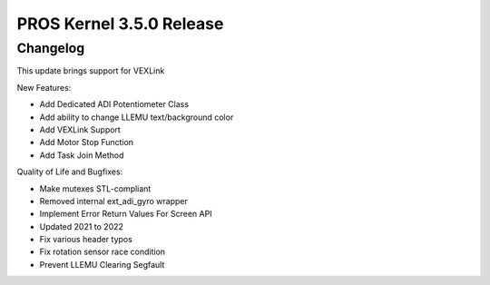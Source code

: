 =========================
PROS Kernel 3.5.0 Release
=========================

.. post:: 11 April, 2022
   :tags: blog, kernel-release

Changelog
---------

This update brings support for VEXLink

New Features:

- Add Dedicated ADI Potentiometer Class
- Add ability to change LLEMU text/background color
- Add VEXLink Support
- Add Motor Stop Function
- Add Task Join Method

Quality of Life and Bugfixes:

- Make mutexes STL-compliant
- Removed internal ext_adi_gyro wrapper
- Implement Error Return Values For Screen API
- Updated 2021 to 2022
- Fix various header typos
- Fix rotation sensor race condition
- Prevent LLEMU Clearing Segfault
